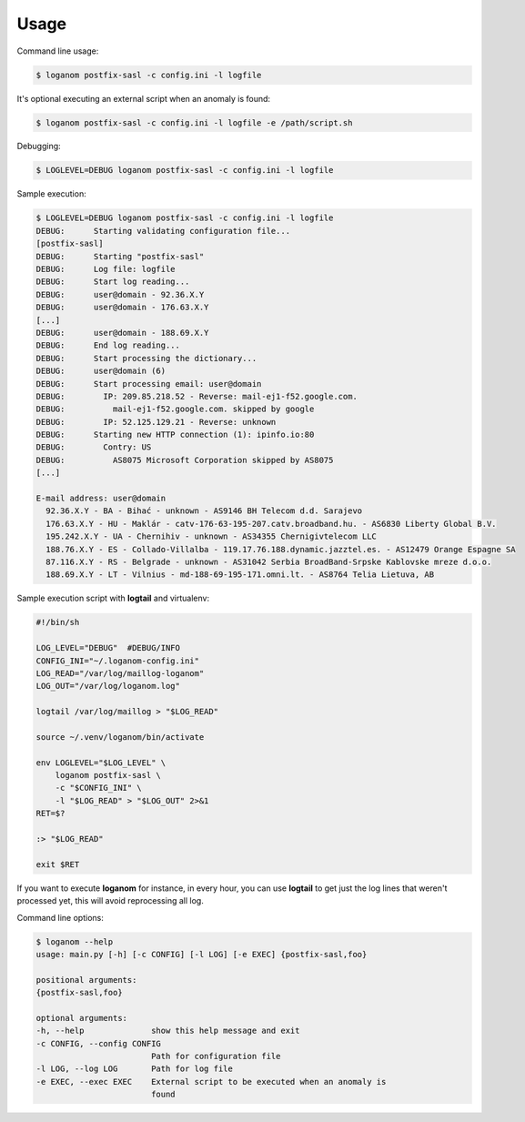 Usage
-----

Command line usage:

.. code-block:: sh

    $ loganom postfix-sasl -c config.ini -l logfile


It's optional executing an external script when an anomaly is found:

.. code-block:: sh

    $ loganom postfix-sasl -c config.ini -l logfile -e /path/script.sh


Debugging:

.. code-block:: sh

    $ LOGLEVEL=DEBUG loganom postfix-sasl -c config.ini -l logfile


Sample execution:

.. code-block:: sh

    $ LOGLEVEL=DEBUG loganom postfix-sasl -c config.ini -l logfile
    DEBUG:	Starting validating configuration file...
    [postfix-sasl]
    DEBUG:	Starting "postfix-sasl"
    DEBUG:	Log file: logfile
    DEBUG:	Start log reading...
    DEBUG:	user@domain - 92.36.X.Y
    DEBUG:	user@domain - 176.63.X.Y
    [...]
    DEBUG:	user@domain - 188.69.X.Y
    DEBUG:	End log reading...
    DEBUG:	Start processing the dictionary...
    DEBUG:	user@domain (6)
    DEBUG:	Start processing email: user@domain
    DEBUG:	  IP: 209.85.218.52 - Reverse: mail-ej1-f52.google.com.
    DEBUG:	    mail-ej1-f52.google.com. skipped by google
    DEBUG:	  IP: 52.125.129.21 - Reverse: unknown
    DEBUG:	Starting new HTTP connection (1): ipinfo.io:80
    DEBUG:	  Contry: US
    DEBUG:	    AS8075 Microsoft Corporation skipped by AS8075
    [...]

    E-mail address: user@domain
      92.36.X.Y - BA - Bihać - unknown - AS9146 BH Telecom d.d. Sarajevo
      176.63.X.Y - HU - Maklár - catv-176-63-195-207.catv.broadband.hu. - AS6830 Liberty Global B.V.
      195.242.X.Y - UA - Chernihiv - unknown - AS34355 Chernigivtelecom LLC
      188.76.X.Y - ES - Collado-Villalba - 119.17.76.188.dynamic.jazztel.es. - AS12479 Orange Espagne SA
      87.116.X.Y - RS - Belgrade - unknown - AS31042 Serbia BroadBand-Srpske Kablovske mreze d.o.o.
      188.69.X.Y - LT - Vilnius - md-188-69-195-171.omni.lt. - AS8764 Telia Lietuva, AB


Sample execution script with **logtail** and virtualenv:

.. code-block:: sh

    #!/bin/sh

    LOG_LEVEL="DEBUG"  #DEBUG/INFO
    CONFIG_INI="~/.loganom-config.ini"
    LOG_READ="/var/log/maillog-loganom"
    LOG_OUT="/var/log/loganom.log"

    logtail /var/log/maillog > "$LOG_READ"

    source ~/.venv/loganom/bin/activate

    env LOGLEVEL="$LOG_LEVEL" \
        loganom postfix-sasl \
        -c "$CONFIG_INI" \
        -l "$LOG_READ" > "$LOG_OUT" 2>&1
    RET=$?

    :> "$LOG_READ"

    exit $RET


If you want to execute **loganom** for instance, in every hour, you can use
**logtail** to get just the log lines that weren't processed yet, this will
avoid reprocessing all log.


Command line options:

.. code-block:: sh

    $ loganom --help
    usage: main.py [-h] [-c CONFIG] [-l LOG] [-e EXEC] {postfix-sasl,foo}

    positional arguments:
    {postfix-sasl,foo}

    optional arguments:
    -h, --help              show this help message and exit
    -c CONFIG, --config CONFIG
                            Path for configuration file
    -l LOG, --log LOG       Path for log file
    -e EXEC, --exec EXEC    External script to be executed when an anomaly is
                            found
